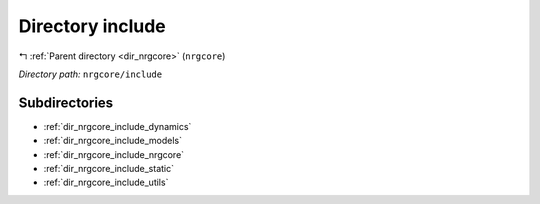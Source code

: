 .. _dir_nrgcore_include:


Directory include
=================


|exhale_lsh| :ref:`Parent directory <dir_nrgcore>` (``nrgcore``)

.. |exhale_lsh| unicode:: U+021B0 .. UPWARDS ARROW WITH TIP LEFTWARDS


*Directory path:* ``nrgcore/include``

Subdirectories
--------------

- :ref:`dir_nrgcore_include_dynamics`
- :ref:`dir_nrgcore_include_models`
- :ref:`dir_nrgcore_include_nrgcore`
- :ref:`dir_nrgcore_include_static`
- :ref:`dir_nrgcore_include_utils`




